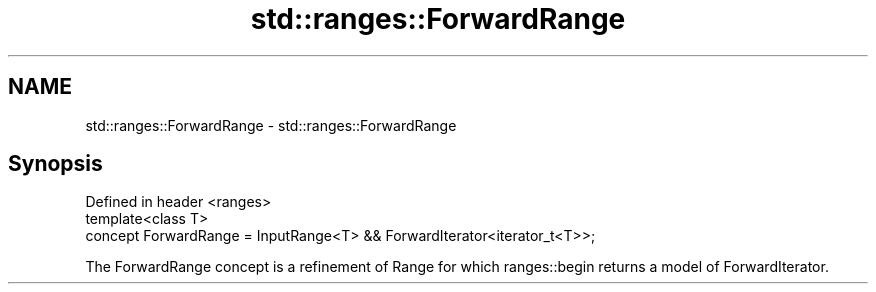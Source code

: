 .TH std::ranges::ForwardRange 3 "2020.03.24" "http://cppreference.com" "C++ Standard Libary"
.SH NAME
std::ranges::ForwardRange \- std::ranges::ForwardRange

.SH Synopsis
   Defined in header <ranges>
   template<class T>
   concept ForwardRange = InputRange<T> && ForwardIterator<iterator_t<T>>;

   The ForwardRange concept is a refinement of Range for which ranges::begin returns a model of ForwardIterator.
